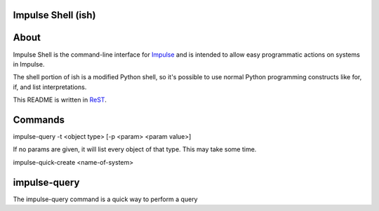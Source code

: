 ====
Impulse Shell (ish)
====

=======
About
=======
Impulse Shell is the command-line interface for Impulse_ and is intended to
allow easy programmatic actions on systems in Impulse.

.. _Impulse: https://github.com/cohoe/impulse

The shell portion of ish is a modified Python shell, so it's possible to use
normal Python programming constructs like for, if, and list interpretations.

This README is written in ReST_.

.. _ReST: http://docutils.sourceforge.net/docs/user/rst/quickref.html

=======
Commands
=======

impulse-query -t <object type> [-p <param> <param value>]

If no params are given, it will list every object of that type. This may take some time.

impulse-quick-create <name-of-system>

========
impulse-query
========
The impulse-query command is a quick way to perform a query
